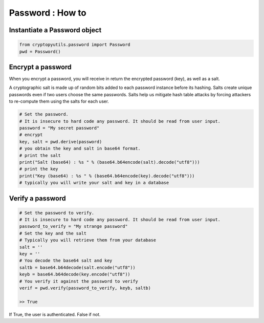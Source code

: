 ##################
Password : How to
##################

******************************
Instantiate a Password object
******************************

.. code-block:: python

    from cryptopyutils.password import Password
    pwd = Password()

**********************
Encrypt a password
**********************

When you encrypt a password, you will receive in return the encrypted password (key), as well as a salt.

A cryptographic salt is made up of random bits added to each password instance before its hashing.
Salts create unique passwords even if two users choose the same passwords.
Salts help us mitigate hash table attacks by forcing attackers to re-compute them using the salts for each user.

.. code-block:: python

        # Set the password.
        # It is insecure to hard code any password. It should be read from user input.
        password = "My secret password"
        # encrypt
        key, salt = pwd.derive(password)
        # you obtain the key and salt in base64 format.
        # print the salt
        print("Salt (base64) : %s " % (base64.b64encode(salt).decode("utf8")))
        # print the key
        print("Key (base64) : %s " % (base64.b64encode(key).decode("utf8")))
        # typically you will write your salt and key in a database

**********************
Verify a password
**********************

.. code-block:: python

        # Set the password to verify.
        # It is insecure to hard code any password. It should be read from user input.
        password_to_verify = "My strange password"
        # Set the key and the salt
        # Typically you will retrieve them from your database
        salt = ''
        key = ''
        # You decode the base64 salt and key
        saltb = base64.b64decode(salt.encode("utf8"))
        keyb = base64.b64decode(key.encode("utf8"))
        # You verify it against the password to verify
        verif = pwd.verify(password_to_verify, keyb, saltb)

        >> True

If True, the user is authenticated. False if not.
